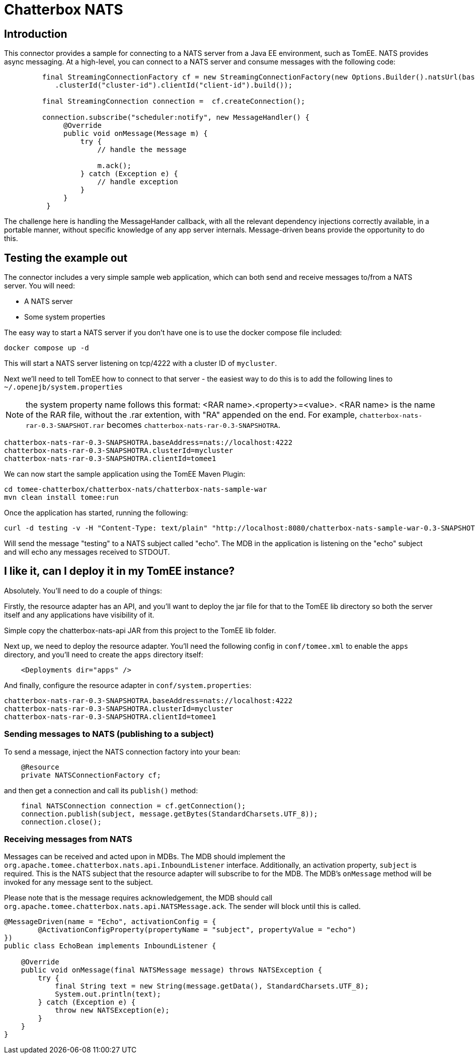 = Chatterbox NATS

== Introduction

This connector provides a sample for connecting to a NATS server from a Java EE environment, such as TomEE. NATS provides async messaging. At a high-level,
you can connect to a NATS server and consume messages with the following code:

[source,java]
----
         final StreamingConnectionFactory cf = new StreamingConnectionFactory(new Options.Builder().natsUrl(baseAddressNats)
            .clusterId("cluster-id").clientId("client-id").build());

         final StreamingConnection connection =  cf.createConnection();

         connection.subscribe("scheduler:notify", new MessageHandler() {
              @Override
              public void onMessage(Message m) {
                  try {
                      // handle the message

                      m.ack();
                  } catch (Exception e) {
                      // handle exception
                  }
              }
          }
----

The challenge here is handling the MessageHander callback, with all the relevant dependency injections correctly available,
in a portable manner, without specific knowledge of any app server internals. Message-driven beans provide the opportunity
to do this.

== Testing the example out

The connector includes a very simple sample web application, which can both send and receive messages to/from a NATS server.
You will need:

* A NATS server
* Some system properties

The easy way to start a NATS server if you don't have one is to use the docker compose file included:

[source,bash]
----
docker compose up -d
----

This will start a NATS server listening on tcp/4222 with a cluster ID of `mycluster`.

Next we'll need to tell TomEE how to connect to that server - the easiest way to do this is to add the following lines to `~/.openejb/system.properties`

NOTE: the system property name follows this format: <RAR name>.<property>=<value>.
<RAR name> is the name of the RAR file, without the .rar extention, with "RA" appended on the end. For example, `chatterbox-nats-rar-0.3-SNAPSHOT.rar`
becomes `chatterbox-nats-rar-0.3-SNAPSHOTRA`.

[source]
----
chatterbox-nats-rar-0.3-SNAPSHOTRA.baseAddress=nats://localhost:4222
chatterbox-nats-rar-0.3-SNAPSHOTRA.clusterId=mycluster
chatterbox-nats-rar-0.3-SNAPSHOTRA.clientId=tomee1
----

We can now start the sample application using the TomEE Maven Plugin:

[source,bash]
----
cd tomee-chatterbox/chatterbox-nats/chatterbox-nats-sample-war
mvn clean install tomee:run
----

Once the application has started, running the following:

[source,bash]
----
curl -d testing -v -H "Content-Type: text/plain" "http://localhost:8080/chatterbox-nats-sample-war-0.3-SNAPSHOT/sender/echo"
----

Will send the message "testing" to a NATS subject called "echo". The MDB in the application is listening on the "echo" subject and
will echo any messages received to STDOUT.

== I like it, can I deploy it in my TomEE instance?

Absolutely. You'll need to do a couple of things:

Firstly, the resource adapter has an API, and you'll want to deploy the jar file for that to the TomEE lib directory so both the server itself and any applications
have visibility of it.

Simple copy the chatterbox-nats-api JAR from this project to the TomEE lib folder.

Next up, we need to deploy the resource adapter. You'll need the following config in `conf/tomee.xml` to enable the `apps` directory, and you'll need to create the `apps` directory itself:

[source,xml]
----
    <Deployments dir="apps" />
----

And finally, configure the resource adapter in `conf/system.properties`:

[source]
----
chatterbox-nats-rar-0.3-SNAPSHOTRA.baseAddress=nats://localhost:4222
chatterbox-nats-rar-0.3-SNAPSHOTRA.clusterId=mycluster
chatterbox-nats-rar-0.3-SNAPSHOTRA.clientId=tomee1
----

=== Sending messages to NATS (publishing to a subject)


To send a message, inject the NATS connection factory into your bean:

[source,java]
----
    @Resource
    private NATSConnectionFactory cf;
----

and then get a connection and call its `publish()` method:

[source,java]
----
    final NATSConnection connection = cf.getConnection();
    connection.publish(subject, message.getBytes(StandardCharsets.UTF_8));
    connection.close();
----

=== Receiving messages from NATS

Messages can be received and acted upon in MDBs. The MDB should implement the `org.apache.tomee.chatterbox.nats.api.InboundListener` interface.
Additionally, an activation property, `subject` is required. This is the NATS subject that the resource adapter will subscribe to for the MDB.
The MDB's `onMessage` method will be invoked for any message sent to the subject.

Please note that is the message requires acknowledgement, the MDB should call `org.apache.tomee.chatterbox.nats.api.NATSMessage.ack`. The sender
will block until this is called.

[source,java]
----
@MessageDriven(name = "Echo", activationConfig = {
        @ActivationConfigProperty(propertyName = "subject", propertyValue = "echo")
})
public class EchoBean implements InboundListener {

    @Override
    public void onMessage(final NATSMessage message) throws NATSException {
        try {
            final String text = new String(message.getData(), StandardCharsets.UTF_8);
            System.out.println(text);
        } catch (Exception e) {
            throw new NATSException(e);
        }
    }
}
----

